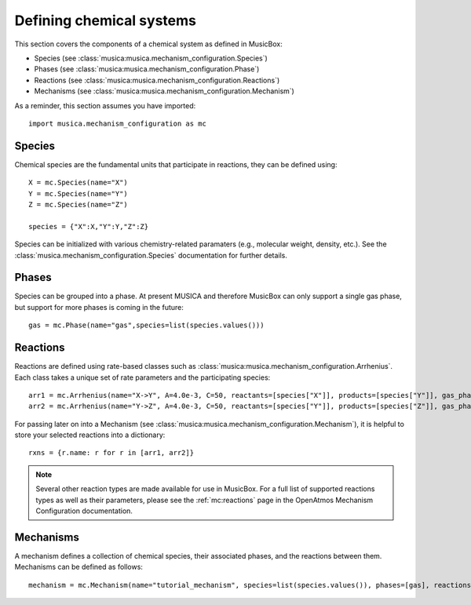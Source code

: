 .. _species:

Defining chemical systems
=========================

This section covers the components of a chemical system as defined in MusicBox:

- Species (see :class:`musica:musica.mechanism_configuration.Species`)
- Phases (see :class:`musica:musica.mechanism_configuration.Phase`)
- Reactions (see :class:`musica:musica.mechanism_configuration.Reactions`)
- Mechanisms (see :class:`musica:musica.mechanism_configuration.Mechanism`)


As a reminder, this section assumes you have imported::
   
   import musica.mechanism_configuration as mc

Species
--------
Chemical species are the fundamental units that participate in reactions, they can be defined using::
   
   X = mc.Species(name="X")
   Y = mc.Species(name="Y")
   Z = mc.Species(name="Z")

   species = {"X":X,"Y":Y,"Z":Z}

Species can be initialized with various chemistry-related paramaters (e.g., molecular weight, density, etc.). See the :class:`musica.mechanism_configuration.Species`
documentation for further details.

Phases
-------
Species can be grouped into a phase. At present MUSICA and therefore MusicBox can only support a single gas phase,
but support for more phases is coming in the future::
   
   gas = mc.Phase(name="gas",species=list(species.values()))

Reactions
----------
Reactions are defined using rate-based classes such as :class:`musica:musica.mechanism_configuration.Arrhenius`.
Each class takes a unique set of rate parameters and the participating species::

   arr1 = mc.Arrhenius(name="X->Y", A=4.0e-3, C=50, reactants=[species["X"]], products=[species["Y"]], gas_phase=gas)
   arr2 = mc.Arrhenius(name="Y->Z", A=4.0e-3, C=50, reactants=[species["Y"]], products=[species["Z"]], gas_phase=gas)
   
For passing later on into a Mechanism (see :class:`musica:musica.mechanism_configuration.Mechanism`), it is helpful to store your selected reactions into a dictionary::

   rxns = {r.name: r for r in [arr1, arr2]}

.. note::

   Several other reaction types are made available for use in MusicBox. For a full list of supported reactions types as well as their parameters,
   please see the :ref:`mc:reactions` page in the OpenAtmos Mechanism Configuration documentation.

Mechanisms
----------
A mechanism defines a collection of chemical species, their associated phases, and the reactions between them. Mechanisms can be defined as
follows::

   mechanism = mc.Mechanism(name="tutorial_mechanism", species=list(species.values()), phases=[gas], reactions=list(rxns.values()))